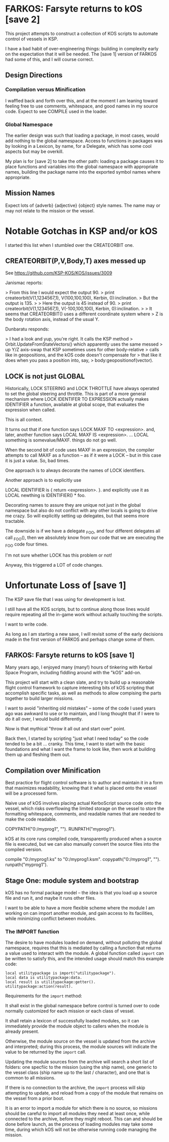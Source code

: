 * FARKOS: Farsyte returns to kOS [save 2]

This project attempts to construct a collection of KOS scripts to
automate control of vessels in KSP.

I have a bad habit of over-engineering things: building in complexity
early on the expectation that it will be needed. The [save 1] version
of FARKOS had some of this, and I will course correct.

** Design Directions

*** Compilation versus Minification

I waffled back and forth over this, and at the moment I am leaning
toward feeling free to use comments, whitespace, and good names in
my source code. Expect to see COMPILE used in the loader.

*** Global Namespace

The earlier design was such that loading a package, in most cases,
would add nothing to the global namespace. Access to functions in
packages was by looking in a Lexicon, by name, for a Delegate, which
has some cool aspects but may be overkill.

My plan is for [save 2] to take the other path: loading a package
causes it to place functions and variables into the global namespace
with appropriate names, building the package name into the exported
symbol names where appropriate.

** Mission Names

Expect lots of {adverb} {adjective} {object} style names. The name may
or may not relate to the mission or the vessel.

* Notable Gotchas in KSP and/or kOS
I started this list when I stumbled over the CREATEORBIT one.

** CREATEORBIT(P,V,Body,T) axes messed up

See https://github.com/KSP-KOS/KOS/issues/3009

Janismac reports:

> From this line I would expect the output 90.
>     print createorbit(V(1,1234567,1), V(100,100,100), Kerbin, 0):inclination.
> But the output is 135.
>
> Here the output is 45 instead of 90.
>     print createorbit(V(1,1234567,1), V(-100,100,100), Kerbin, 0):inclination.
>
> It seems that CREATEORBIT() uses a different coordinate system where
> Z is the body rotation axis, instead of the usual Y.

Dunbaratu responds:

> I had a look and yup, you're right. It calls the KSP method
> Orbit.UpdateFromStateVectors() which apparently uses the same messed
> up Y/Z axis-swap that KSP sometimes uses for other body-relative
> calls like in geopositions, and the kOS code doesn't compensate for
> that like it does when you pass a position into, say,
> body:geopositionof(vector).

** LOCK is not just GLOBAL

Historically, LOCK STEERING and LOCK THROTTLE have always operated
to set the global steering and throttle. This is part of a more
general mechanism where LOCK IDENTIFER TO EXPRESSION actually
makes IDENTIFIER a function, available at global scope, that
evaluates the expression when called.

This is all context.

It turns out that if one function says
    LOCK MAXF TO <expression>.
and, later, another function says
    LOCAL MAXF IS <expression>.
    ...
    LOCAL something is somevalue/MAXF.
things do not go well.

When the second bit of code uses MAXF in an expression, the compiler
attempts to call MAXF as a function -- as if it were a LOCK -- but
in this case it is just a value. So, bad times.

One approach is to always decorate the names of LOCK identifiers.

Another approach is to explicitly use

    LOCAL IDENTIFIER is { return <expression>. }.
and explicitly use it as
    LOCAL newthing is IDENTIFIER() * foo.

Decorating names to assure they are unique not just in the global
namespace but also do not conflict with any other locals is going
to drive me crazy. So will explicitly setting up delegates, but
that seems more tractable.

The downside is if we have a delegate _FOO, and four different
delegates all call _FOO(), then we absolutely know from our code
that we are executing the _FOO code four times.

I'm not sure whether LOCK has this problem or not!

Anyway, this triggered a LOT of code changes.

* Unfortunate Loss of [save 1]

The KSP save file that I was using for development is lost.

I still have all the KOS scripts, but to continue along those
lines would require repeating all the in-game work without
actually touching the scripts.

I want to write code.

As long as I am starting a new save, I will revisit some of
the early decisions made in the first version of FARKOS and
perhaps change some of them.

** FARKOS: Farsyte returns to kOS [save 1]

Many years ago, I enjoyed many (many!) hours of tinkering with Kerbal
Space Program, including fiddling around with the "kOS" add-on.

This project will start with a clean slate, and try to build up a
reasonable flight control framework to capture interesting bits of kOS
scripting that accomplish specific tasks, as well as methods to allow
compising the parts together to build larger missions.

I want to avoid "inheriting old mistakes" -- some of the code I used
years ago was awkward to use or to maintain, and I long thought that
if I were to do it all over, I would build differently.

Now is that mythical "throw it all out and start over" point.

Back then, I started by scripting "just what I need today" so the code
tended to be a bit ... cranky. This time, I want to start with the
basic foundations and what I want the frame to look like, then work at
building them up and fleshing them out.

** Compilation over Minification

Best practice for flight control software is to author and maintain
it in a form that maximizes readability, knowing that it what is
placed onto the vessel will be a processed form.

Naive use of kOS involves placing actual KerboScript source code onto
the vessel, which risks overflowing the limited storage on the vessel
to store the formatting whitespace, comments, and readable names that
are needed to make the code readable.

    COPYPATH("0:/myprog1", "").
    RUNPATH("myprog1").

kOS at its core runs compiled code, transparently produced when a
source file is executed, but we can also manually convert the source
files into the compiled version.

    compile "0:/myprog1.ks" to "0:/myprog1.ksm".
    copypath("0:/myprog1", "").
    runpath("myprog1").

** Stage One: module system and bootstrap

kOS has no formal package model -- the idea is that you load up a
source file and run it, and maybe it runs other files.

I want to be able to have a more flexible scheme where the module I am
working on can import another module, and gain access to its
facilities, while minimizing conflict between modules.

*** The IMPORT function

The desire to have modules loaded on demand, without polluting the
global namespace, requires that this is mediated by calling a function
that returns a value used to interact with the module. A global function
called ~import~ can be written to satisfy this, and the intended usage
should match this example code:

#+BEGIN_SRC ks
  local utilitypackage is import("utilitypackage").
  local data is utilitypackage:data.
  local result is utilitypackage:getter().
  utilitypackage:action(result).
#+END_SRC

Requirements for the ~import~ method:

It shall exist in the global namespace before control is turned over
to code normally customized for each mission or each class of vessel.

It shall retain a lexicon of successfully loaded modules, so it can
immediately provide the module object to callers when the module is
already present.

Otherwise, the module source on the vessel is updated from the archive
and interpreted; during this process, the module sources will indicate
the value to be returned by the ~import~ call.

Updating the module sources from the archive will search a short list
of folders: one specfiic to the mission (using the ship name), one
generic to the vessel class (ship name up to the last / character),
and one that is common to all missions.

If there is no connection to the archive, the ~import~ process will
skip attempting to update, and reload from a copy of the module that
remains on the vessel from a prior boot.

It is an error to import a module for which there is no source, so
missions should be careful to import all modules they need at least
once, while connected to the archive, before they might reboot. This
can and should be done before launch, as the process of loading
modules may take some time, during which kOS will not be otherwise
running code managing the mission.
